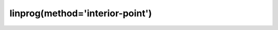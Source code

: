 .. _optimize.linprog-interior-point:

linprog(method='interior-point')
----------------------------------------

.. scipy-optimize:function:: scipy.optimize.linprog
   :impl: scipy.optimize._linprog._linprog_ip_doc
   :method: interior-point
